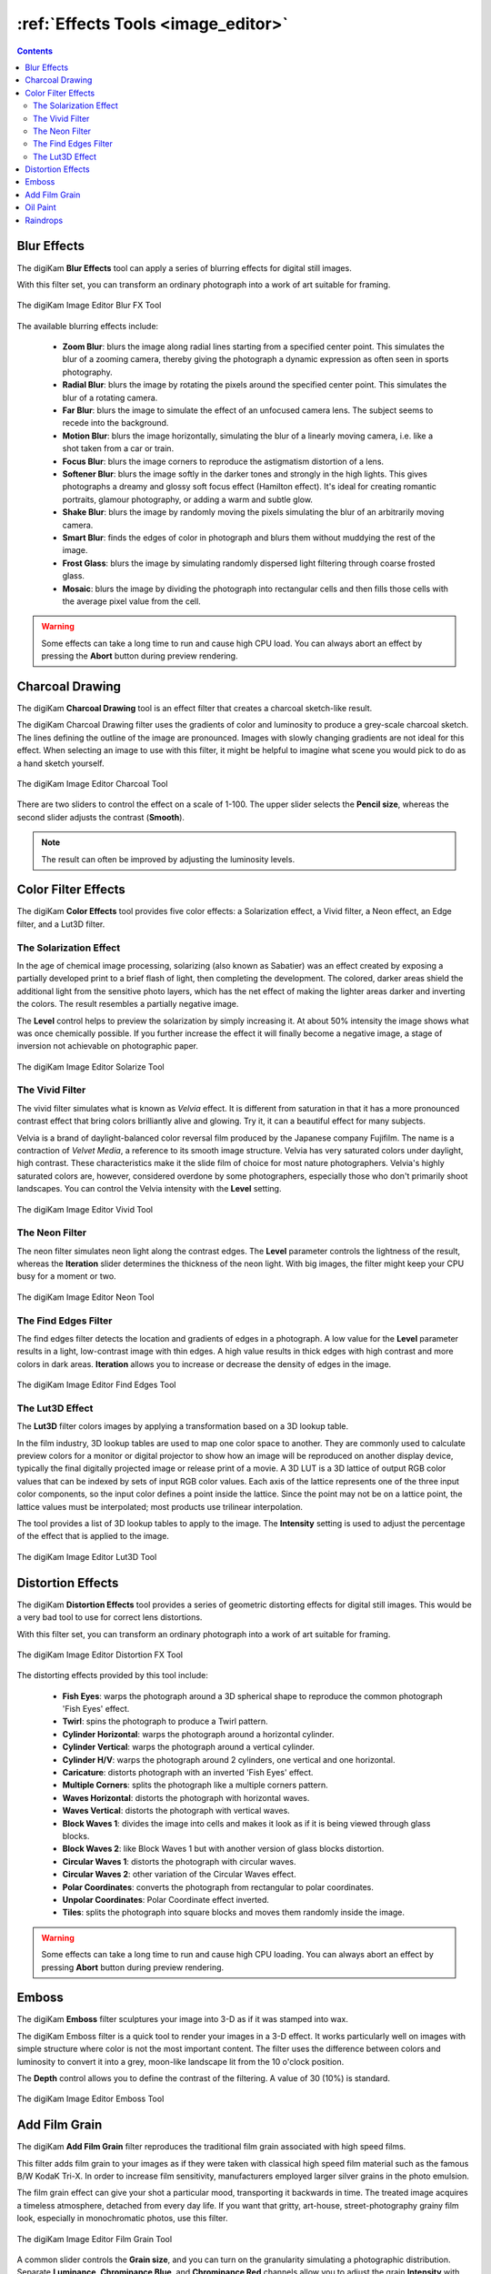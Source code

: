 .. meta::
   :description: digiKam Image Editor Effects Tools
   :keywords: digiKam, documentation, user manual, photo management, open source, free, learn, easy, image, editor, blur, charcoal, solarize, vivid, neon, edges, lut3D, distortion, emboss, film, grain, oil, paint, rain, drops

.. metadata-placeholder

   :authors: - digiKam Team

   :license: see Credits and License page for details (https://docs.digikam.org/en/credits_license.html)

.. _effects_tools:

:ref:`Effects Tools <image_editor>`
===================================

.. contents::

.. _effects_blur:

Blur Effects
------------

The digiKam **Blur Effects** tool can apply a series of blurring effects for digital still images.

With this filter set, you can transform an ordinary photograph into a work of art suitable for framing.

.. figure:: images/editor_blur_fx.webp
    :alt:
    :align: center

    The digiKam Image Editor Blur FX Tool

The available blurring effects include:

    - **Zoom Blur**: blurs the image along radial lines starting from a specified center point. This simulates the blur of a zooming camera, thereby giving the photograph a dynamic expression as often seen in sports photography.

    - **Radial Blur**: blurs the image by rotating the pixels around the specified center point. This simulates the blur of a rotating camera.

    - **Far Blur**: blurs the image to simulate the effect of an unfocused camera lens. The subject seems to recede into the background.

    - **Motion Blur**: blurs the image horizontally, simulating the blur of a linearly moving camera, i.e. like a shot taken from a car or train.

    - **Focus Blur**: blurs the image corners to reproduce the astigmatism distortion of a lens.

    - **Softener Blur**: blurs the image softly in the darker tones and strongly in the high lights. This gives photographs a dreamy and glossy soft focus effect (Hamilton effect). It's ideal for creating romantic portraits, glamour photography, or adding a warm and subtle glow.

    - **Shake Blur**: blurs the image by randomly moving the pixels simulating the blur of an arbitrarily moving camera.

    - **Smart Blur**: finds the edges of color in photograph and blurs them without muddying the rest of the image.

    - **Frost Glass**: blurs the image by simulating randomly dispersed light filtering through coarse frosted glass.

    - **Mosaic**: blurs the image by dividing the photograph into rectangular cells and then fills those cells with the average pixel value from the cell.

.. warning::

    Some effects can take a long time to run and cause high CPU load. You can always abort an effect by pressing the **Abort** button during preview rendering.


.. _effects_charcoal:

Charcoal Drawing
----------------

The digiKam **Charcoal Drawing** tool is an effect filter that creates a charcoal sketch-like result.

The digiKam Charcoal Drawing filter uses the gradients of color and luminosity to produce a grey-scale charcoal sketch. The lines defining the outline of the image are pronounced. Images with slowly changing gradients are not ideal for this effect. When selecting an image to use with this filter, it might be helpful to imagine what scene you would pick to do as a hand sketch yourself.

.. figure:: images/editor_charcoal.webp
    :alt:
    :align: center

    The digiKam Image Editor Charcoal Tool

There are two sliders to control the effect on a scale of 1-100. The upper slider selects the **Pencil size**, whereas the second slider adjusts the contrast (**Smooth**).

.. note ::

    The result can often be improved by adjusting the luminosity levels.


.. _effects_color:

Color Filter Effects
--------------------

The digiKam **Color Effects** tool provides five color effects: a Solarization effect, a Vivid filter, a Neon effect, an Edge filter, and a Lut3D filter.

.. _effects_solarize:

The Solarization Effect
~~~~~~~~~~~~~~~~~~~~~~~

In the age of chemical image processing, solarizing (also known as Sabatier) was an effect created by exposing a partially developed print to a brief flash of light, then completing the development. The colored, darker areas shield the additional light from the sensitive photo layers, which has the net effect of making the lighter areas darker and inverting the colors. The result resembles a partially negative image.

The **Level** control helps to preview the solarization by simply increasing it. At about 50% intensity the image shows what was once chemically possible. If you further increase the effect it will finally become a negative image, a stage of inversion not achievable on photographic paper.

.. figure:: images/editor_solarize.webp
    :alt:
    :align: center

    The digiKam Image Editor Solarize Tool

.. _effects_vivid:

The Vivid Filter
~~~~~~~~~~~~~~~~

The vivid filter simulates what is known as *Velvia* effect. It is different from saturation in that it has a more pronounced contrast effect that bring colors brilliantly alive and glowing. Try it, it can a beautiful effect for many subjects.

Velvia is a brand of daylight-balanced color reversal film produced by the Japanese company Fujifilm. The name is a contraction of *Velvet Media*, a reference to its smooth image structure. Velvia has very saturated colors under daylight, high contrast. These characteristics make it the slide film of choice for most nature photographers. Velvia's highly saturated colors are, however, considered overdone by some photographers, especially those who don't primarily shoot landscapes. You can control the Velvia intensity with the **Level** setting.

.. figure:: images/editor_vivid.webp
    :alt:
    :align: center

    The digiKam Image Editor Vivid Tool

.. _effects_neon:

The Neon Filter
~~~~~~~~~~~~~~~

The neon filter simulates neon light along the contrast edges. The **Level** parameter controls the lightness of the result, whereas the **Iteration** slider determines the thickness of the neon light. With big images, the filter might keep your CPU busy for a moment or two.

.. figure:: images/editor_neon.webp
    :alt:
    :align: center

    The digiKam Image Editor Neon Tool

.. _effects_edges:

The Find Edges Filter
~~~~~~~~~~~~~~~~~~~~~

The find edges filter detects the location and gradients of edges in a photograph. A low value for the **Level** parameter results in a light, low-contrast image with thin edges. A high value results in thick edges with high contrast and more colors in dark areas. **Iteration** allows you to increase or decrease the density of edges in the image.

.. figure:: images/editor_edges.webp
    :alt:
    :align: center

    The digiKam Image Editor Find Edges Tool

.. _effects_lut3d:

The Lut3D Effect
~~~~~~~~~~~~~~~~

The **Lut3D** filter colors images by applying a transformation based on a 3D lookup table.

In the film industry, 3D lookup tables are used to map one color space to another. They are commonly used to calculate preview colors for a monitor or digital projector to show how an image will be reproduced on another display device, typically the final digitally projected image or release print of a movie. A 3D LUT is a 3D lattice of output RGB color values that can be indexed by sets of input RGB color values. Each axis of the lattice represents one of the three input color components, so the input color defines a point inside the lattice. Since the point may not be on a lattice point, the lattice values must be interpolated; most products use trilinear interpolation.

The tool provides a list of 3D lookup tables to apply to the image. The **Intensity** setting is used to adjust the percentage of the effect that is applied to the image.

.. figure:: images/editor_lut3d.webp
    :alt:
    :align: center

    The digiKam Image Editor Lut3D Tool


.. _effects_distortion:

Distortion Effects
------------------

The digiKam **Distortion Effects** tool provides a series of geometric distorting effects for digital still images. This would be a very bad tool to use for correct lens distortions.

With this filter set, you can transform an ordinary photograph into a work of art suitable for framing.

.. figure:: images/editor_distortion_fx.webp
    :alt:
    :align: center

    The digiKam Image Editor Distortion FX Tool

The distorting effects provided by this tool include:

    - **Fish Eyes**: warps the photograph around a 3D spherical shape to reproduce the common photograph 'Fish Eyes' effect.

    - **Twirl**: spins the photograph to produce a Twirl pattern.

    - **Cylinder Horizontal**: warps the photograph around a horizontal cylinder.

    - **Cylinder Vertical**: warps the photograph around a vertical cylinder.

    - **Cylinder H/V**: warps the photograph around 2 cylinders, one vertical and one horizontal.

    - **Caricature**: distorts photograph with an inverted 'Fish Eyes' effect.

    - **Multiple Corners**: splits the photograph like a multiple corners pattern.

    - **Waves Horizontal**: distorts the photograph with horizontal waves.

    - **Waves Vertical**: distorts the photograph with vertical waves.

    - **Block Waves 1**: divides the image into cells and makes it look as if it is being viewed through glass blocks.

    - **Block Waves 2**: like Block Waves 1 but with another version of glass blocks distortion.

    - **Circular Waves 1**: distorts the photograph with circular waves.

    - **Circular Waves 2**: other variation of the Circular Waves effect.

    - **Polar Coordinates**: converts the photograph from rectangular to polar coordinates.

    - **Unpolar Coordinates**: Polar Coordinate effect inverted.

    - **Tiles**: splits the photograph into square blocks and moves them randomly inside the image.

.. warning::

    Some effects can take a long time to run and cause high CPU loading. You can always abort an effect by pressing **Abort** button during preview rendering.


.. _effects_emboss:

Emboss
------

The digiKam **Emboss** filter sculptures your image into 3-D as if it was stamped into wax.

The digiKam Emboss filter is a quick tool to render your images in a 3-D effect. It works particularly well on images with simple structure where color is not the most important content. The filter uses the difference between colors and luminosity to convert it into a grey, moon-like landscape lit from the 10 o'clock position.

The **Depth** control allows you to define the contrast of the filtering. A value of 30 (10%) is standard.

.. figure:: images/editor_emboss.webp
    :alt:
    :align: center

    The digiKam Image Editor Emboss Tool


.. _effects_filmgrain:

Add Film Grain
--------------

The digiKam **Add Film Grain** filter reproduces the traditional film grain associated with high speed films.

This filter adds film grain to your images as if they were taken with classical high speed film material such as the famous B/W KodaK Tri-X. In order to increase film sensitivity, manufacturers employed larger silver grains in the photo emulsion.

The film grain effect can give your shot a particular mood, transporting it backwards in time. The treated image acquires a timeless atmosphere, detached from every day life. If you want that gritty, art-house, street-photography grainy film look, especially in monochromatic photos, use this filter.

.. figure:: images/editor_film_grain.webp
    :alt:
    :align: center

    The digiKam Image Editor Film Grain Tool

A common slider controls the **Grain size**, and you can turn on the granularity simulating a photographic distribution. Separate **Luminance**, **Chrominance Blue**, and **Chrominance Red** channels allow you to adjust the grain **Intensity** with differing effects on **Shadows**, **Middletones**, and **Highlight**.

.. note::

    If you process a black and white image, the grain needs to be applied only on the **Luminance** channel.


.. _effects_oilpaint:

Oil Paint
---------

The digiKam **Oil Paint* filter gives your image the look of an oil painting.

This filter gives your digital images a nice oil painting-like look. Images of nature and still lives are well suited for this effect.

.. figure:: images/editor_oil_paint.webp
    :alt:
    :align: center

    The digiKam Image Editor Oil Paint Tool

There are two sliders to control the effect. The upper slider selects the **Brush Size** between 1 and 5. Bigger brushes are better suited for large images. **Smooth** controls the smoothness or jaggedness of the effect.


.. _effects_raindrops:

Raindrops
---------

The digiKam **Raindrops** filter puts beautiful raindrops on your image. Naturally, it gives your image a kind of wet look. It can also be used in combination with the Oil Paint tool to make your photos look like a Donald Roller Wilson painting.

Three sliders give you control over the effect filter: **Drop size** obviously allows you to change the size of the drops. The drop size doesn't automatically scale with the image size, so it is often necessary to reduce the size for small images. **Number** changes the number and density of drops. and **Fish eye** changes the optical effect of the drops across the image.

.. note::

    You can keep a zone clear of raindrops with the digiKam Image Editor **Select** tool. Selecting the area to avoid (for example a face) before launching the Raindrops filter will keep it free from rain drops.

.. figure:: images/editor_rain_drops.webp
    :alt:
    :align: center

    Rain Drops Tool Applying Effect to Whole Image Excepted on Dog's Face
